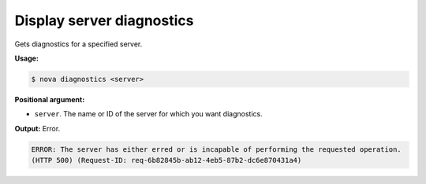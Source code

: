 .. _nc-sa-diagnostics:

Display server diagnostics
^^^^^^^^^^^^^^^^^^^^^^^^^^^^^^^^^^^^^^^^^^^^^^^^^^^^^^^^^^^^^^^^^^^^^^^^^^^^^^^^


Gets diagnostics for a specified server.

**Usage:**

.. code::  

    $ nova diagnostics <server>

**Positional argument:**

-  ``server``. The name or ID of the server for which you want diagnostics.

**Output:** Error.

.. code::  

    ERROR: The server has either erred or is incapable of performing the requested operation.
    (HTTP 500) (Request-ID: req-6b82845b-ab12-4eb5-87b2-dc6e870431a4)
